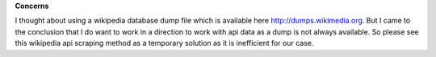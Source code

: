 **Concerns**

I thought about using a wikipedia database dump file which is available here http://dumps.wikimedia.org.
But I came to the conclusion that I do want to work in a direction to work with api data as a dump is not always available. So please see this wikipedia api scraping method as a temporary solution as it is inefficient for our case.
